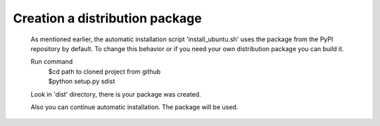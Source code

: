 .. index:: Creation a distribution package

Creation a distribution package
===============================
 As mentioned earlier, the automatic installation script 'install_ubuntu.sh'
 uses the package from the PyPI repository by default. To change this behavior or
 if you need your own distribution package you can build it.

 Run command
  | $cd path to cloned project from github
  | $python setup.py sdist

 Look in 'dist' directory, there is your package was created.

 Also you can continue automatic installation. The package will be used.